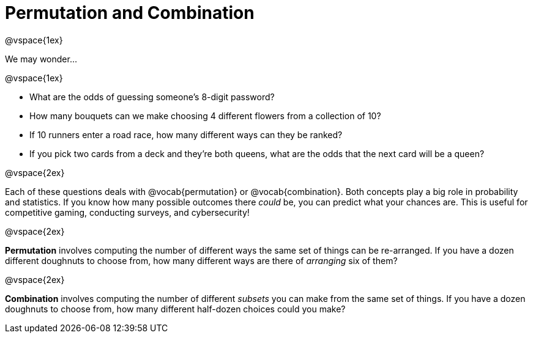 = Permutation and Combination

@vspace{1ex}

We may wonder...

@vspace{1ex}

- What are the odds of guessing someone's 8-digit password?
- How many bouquets can we make choosing 4 different flowers from a collection of 10?
- If 10 runners enter a road race, how many different ways can they be ranked?
- If you pick two cards from a deck and they're both queens, what are the odds that the next card will be a queen?


@vspace{2ex}


Each of these questions deals with @vocab{permutation} or @vocab{combination}. Both concepts play a big role in probability and statistics. If you know how many possible outcomes there _could_ be, you can predict what your chances are. This is useful for competitive gaming, conducting surveys, and cybersecurity!

@vspace{2ex}

*Permutation* involves computing the number of different ways the same set of things can be re-arranged. If you have a dozen different doughnuts to choose from, how many different ways are there of _arranging_ six of them?


@vspace{2ex}

*Combination* involves computing the number of different _subsets_ you can make from the same set of things. If you have a dozen doughnuts to choose from, how many different half-dozen choices could you make?
